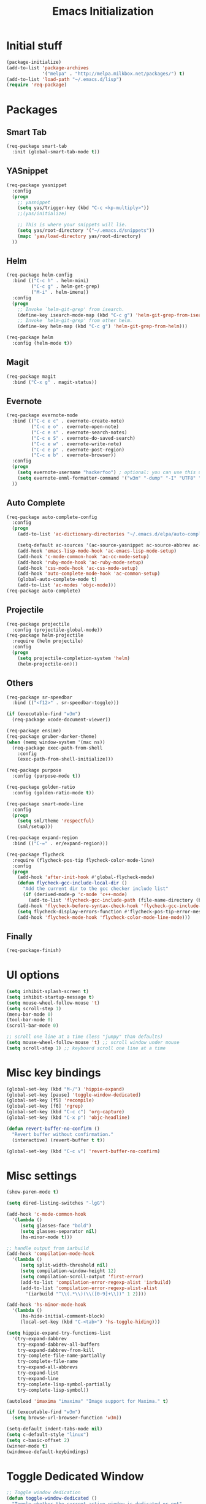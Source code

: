 #+TITLE: Emacs Initialization
#+STARTUP: nofold hidestars oddeven indent
#+OPTIONS: toc:nil

* Initial stuff
#+begin_src emacs-lisp
(package-initialize)
(add-to-list 'package-archives
             '("melpa" . "http://melpa.milkbox.net/packages/") t)
(add-to-list 'load-path "~/.emacs.d/lisp")
(require 'req-package)
#+end_src
* Packages
** Smart Tab
#+begin_src emacs-lisp
(req-package smart-tab
  :init (global-smart-tab-mode t))
#+end_src
** YASnippet
#+begin_src emacs-lisp
(req-package yasnippet
  :config
  (progn
    ;; yasnippet
    (setq yas/trigger-key (kbd "C-c <kp-multiply>"))
    ;;(yas/initialize)

    ;; This is where your snippets will lie.
    (setq yas/root-directory '("~/.emacs.d/snippets"))
    (mapc 'yas/load-directory yas/root-directory)
  ))
#+end_src
** Helm
#+begin_src emacs-lisp
(req-package helm-config
  :bind (("C-c h" . helm-mini)
         ("C-c g" . helm-get-grep)
         ("M-i" . helm-imenu))
  :config
  (progn
    ;; Invoke `helm-git-grep' from isearch.
    (define-key isearch-mode-map (kbd "C-c g") 'helm-git-grep-from-isearch)
    ;; Invoke `helm-git-grep' from other helm.
    (define-key helm-map (kbd "C-c g") 'helm-git-grep-from-helm)))

(req-package helm
  :config (helm-mode t))
#+end_src
** Magit
#+begin_src emacs-lisp
(req-package magit
  :bind ("C-x g" . magit-status))
#+end_src
** Evernote
#+begin_src emacs-lisp
(req-package evernote-mode
  :bind (("C-c e c" . evernote-create-note)
         ("C-c e o" . evernote-open-note)
         ("C-c e s" . evernote-search-notes)
         ("C-c e S" . evernote-do-saved-search)
         ("C-c e w" . evernote-write-note)
         ("C-c e p" . evernote-post-region)
         ("C-c e b" . evernote-browser))
  :config
  (progn
    (setq evernote-username "hackerfoo") ; optional: you can use this username as default.
    (setq evernote-enml-formatter-command '("w3m" "-dump" "-I" "UTF8" "-O" "UTF8")) ; option
  ))
#+end_src
** Auto Complete
#+begin_src emacs-lisp
(req-package auto-complete-config
  :config
  (progn
    (add-to-list 'ac-dictionary-directories "~/.emacs.d/elpa/auto-complete-1.4.20110207/dict")
    
    (setq-default ac-sources '(ac-source-yasnippet ac-source-abbrev ac-source-dictionary ac-source-words-in-same-mode-buffers))
    (add-hook 'emacs-lisp-mode-hook 'ac-emacs-lisp-mode-setup)
    (add-hook 'c-mode-common-hook 'ac-cc-mode-setup)
    (add-hook 'ruby-mode-hook 'ac-ruby-mode-setup)
    (add-hook 'css-mode-hook 'ac-css-mode-setup)
    (add-hook 'auto-complete-mode-hook 'ac-common-setup)
    (global-auto-complete-mode t)
    (add-to-list 'ac-modes 'objc-mode)))
(req-package auto-complete)
#+end_src
** Projectile
#+begin_src emacs-lisp
(req-package projectile
  :config (projectile-global-mode))
(req-package helm-projectile
  :require (helm projectile)
  :config
  (progn
    (setq projectile-completion-system 'helm)
    (helm-projectile-on)))
#+end_src
** Others
#+begin_src emacs-lisp
(req-package sr-speedbar
  :bind (("<f12>" . sr-speedbar-toggle)))

(if (executable-find "w3m")
  (req-package xcode-document-viewer))

(req-package ensime)
(req-package gruber-darker-theme)
(when (memq window-system '(mac ns))
  (req-package exec-path-from-shell
    :config
    (exec-path-from-shell-initialize)))

(req-package purpose
  :config (purpose-mode t))

(req-package golden-ratio
  :config (golden-ratio-mode t))

(req-package smart-mode-line
  :config
  (progn
    (setq sml/theme 'respectful)
    (sml/setup)))

(req-package expand-region
  :bind (("C-=" . er/expand-region)))

(req-package flycheck
  :require (flycheck-pos-tip flycheck-color-mode-line)
  :config
  (progn
    (add-hook 'after-init-hook #'global-flycheck-mode)
    (defun flycheck-gcc-include-local-dir ()
      "Add the current dir to the gcc checker include list"
      (if (derived-mode-p 'c-mode 'c++-mode)
        (add-to-list 'flycheck-gcc-include-path (file-name-directory (buffer-file-name)))))
    (add-hook 'flycheck-before-syntax-check-hook 'flycheck-gcc-include-local-dir)
    (setq flycheck-display-errors-function #'flycheck-pos-tip-error-messages)
    (add-hook 'flycheck-mode-hook 'flycheck-color-mode-line-mode)))
#+end_src
** Finally
#+begin_src emacs-lisp
(req-package-finish)
#+end_src
* UI options
#+begin_src emacs-lisp
(setq inhibit-splash-screen t)
(setq inhibit-startup-message t)
(setq mouse-wheel-follow-mouse 't)
(setq scroll-step 1)
(menu-bar-mode 0)
(tool-bar-mode 0)
(scroll-bar-mode 0)

;; scroll one line at a time (less "jumpy" than defaults)
(setq mouse-wheel-follow-mouse 't) ;; scroll window under mouse
(setq scroll-step 1) ;; keyboard scroll one line at a time
#+end_src
* Misc key bindings
#+begin_src emacs-lisp
(global-set-key (kbd "M-/") 'hippie-expand)
(global-set-key [pause] 'toggle-window-dedicated)
(global-set-key [f5] 'recompile)
(global-set-key [f6] 'rgrep)
(global-set-key (kbd "C-c c") 'org-capture)
(global-set-key (kbd "C-x p") 'objc-headline)

(defun revert-buffer-no-confirm ()
  "Revert buffer without confirmation."
  (interactive) (revert-buffer t t))

(global-set-key (kbd "C-c v") 'revert-buffer-no-confirm)
#+end_src
* Misc settings
#+begin_src emacs-lisp
(show-paren-mode t)

(setq dired-listing-switches "-lgG")

(add-hook 'c-mode-common-hook
  '(lambda ()
     (setq glasses-face "bold")
     (setq glasses-separator nil)
     (hs-minor-mode t)))

;; handle output from iarbuild
(add-hook 'compilation-mode-hook
  '(lambda ()
     (setq split-width-threshold nil)
     (setq compilation-window-height 12)
     (setq compilation-scroll-output 'first-error)
     (add-to-list 'compilation-error-regexp-alist 'iarbuild)
     (add-to-list 'compilation-error-regexp-alist-alist
       '(iarbuild "^\\(.*\\)(\\([0-9]+\\))" 1 2))))

(add-hook 'hs-minor-mode-hook
  '(lambda ()
     (hs-hide-initial-comment-block)
     (local-set-key (kbd "C-<tab>") 'hs-toggle-hiding)))

(setq hippie-expand-try-functions-list
  '(try-expand-dabbrev
    try-expand-dabbrev-all-buffers
    try-expand-dabbrev-from-kill
    try-complete-file-name-partially
    try-complete-file-name
    try-expand-all-abbrevs
    try-expand-list
    try-expand-line
    try-complete-lisp-symbol-partially
    try-complete-lisp-symbol))

(autoload 'imaxima "imaxima" "Image support for Maxima." t)

(if (executable-find "w3m")
  (setq browse-url-browser-function 'w3m))

(setq-default indent-tabs-mode nil)
(setq c-default-style "linux")
(setq c-basic-offset 2)
(winner-mode t)
(windmove-default-keybindings)
#+end_src
* Toggle Dedicated Window
#+begin_src emacs-lisp
;; Toggle window dedication
(defun toggle-window-dedicated ()
  "Toggle whether the current active window is dedicated or not"
  (interactive)
  (message 
   (if (let (window (get-buffer-window (current-buffer)))
         (set-window-dedicated-p window 
          (not (window-dedicated-p window))))
      "Window '%s' is dedicated"
      "Window '%s' is normal")
   (current-buffer)))
#+end_src
* Path
#+begin_src emacs-lisp
;; This needs fixed
;; (let ((add-path "/usr/local/sbin:/usr/local/bin:/opt/local/sbin:/opt/local/bin:$HOME/Library/Haskell/bin:"))
;;   (setenv "PATH" (concat (getenv "PATH") add-path))
;;   (setq exec-path (append exec-path `(,add-path)))
;; 
;;   (defun eshell-mode-hook-func ()
;;     (setq eshell-path-env (concat add-path eshell-path-env))
;;     (setenv "PATH" (concat add-path (getenv "PATH")))
;;     (define-key eshell-mode-map (kbd "M-s") 'other-window-or-split))
;;   
;;   (add-hook 'eshell-mode-hook 'eshell-mode-hook-func)
;; )
#+end_src
* TeX
#+begin_src
(setq TeX-auto-save t)
(setq TeX-parse-self t)
(setq-default TeX-master nil)
(add-hook 'LaTeX-mode-hook 'visual-line-mode)
(add-hook 'LaTeX-mode-hook 'flyspell-mode)
(add-hook 'LaTeX-mode-hook 'LaTeX-math-mode)
(add-hook 'LaTeX-mode-hook 'turn-on-reftex)
(setq reftex-plug-into-AUCTeX t)
(setq TeX-PDF-mode t)
(set-default 'preview-scale-function 2.0)
#+end_src
